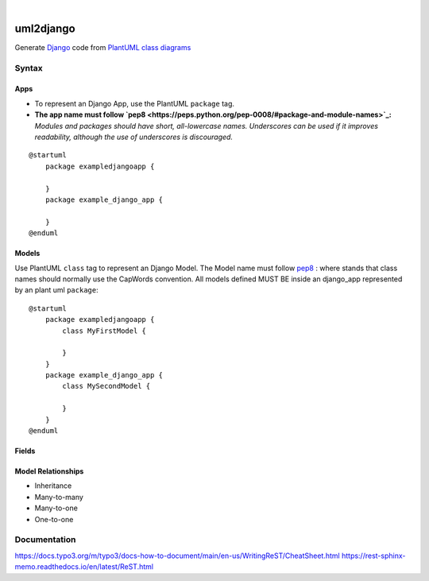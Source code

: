 .. These are examples of badges you might want to add to your README:
   please update the URLs accordingly

.. image:: https://api.cirrus-ci.com/github/<USER>/uml2django.svg?branch=main
    :alt: Built Status
    :target: https://cirrus-ci.com/github/<USER>/uml2django
.. image:: https://readthedocs.org/projects/uml2django/badge/?version=latest
    :alt: ReadTheDocs
    :target: https://uml2django.readthedocs.io/en/stable/
.. image:: https://img.shields.io/coveralls/github/<USER>/uml2django/main.svg
    :alt: Coveralls
    :target: https://coveralls.io/r/<USER>/uml2django
.. image:: https://img.shields.io/pypi/v/uml2django.svg
    :alt: PyPI-Server
    :target: https://pypi.org/project/uml2django/
.. image:: https://img.shields.io/conda/vn/conda-forge/uml2django.svg
    :alt: Conda-Forge
    :target: https://anaconda.org/conda-forge/uml2django
.. image:: https://pepy.tech/badge/uml2django/month
    :alt: Monthly Downloads
    :target: https://pepy.tech/project/uml2django
.. image:: https://img.shields.io/twitter/url/http/shields.io.svg?style=social&label=Twitter
    :alt: Twitter
    :target: https://twitter.com/uml2django


|

==========
uml2django
==========
Generate `Django <https://www.djangoproject.com/>`_ code from `PlantUML class diagrams <https://plantuml.com/class-diagram>`_

**Syntax**
==========

**Apps**
--------

* To represent an Django App, use the PlantUML ``package`` tag.
* **The app name must follow `pep8 <https://peps.python.org/pep-0008/#package-and-module-names>`_:**
  *Modules and packages should have short, all-lowercase names.*
  *Underscores can be used if it improves readability,*
  *although the use of underscores is discouraged.*
        
::

    @startuml
        package exampledjangoapp {
            
        }
        package example_django_app {
            
        }
    @enduml


**Models**
----------
Use PlantUML ``class`` tag to represent an Django Model.
The Model name must follow `pep8 <https://peps.python.org/pep-0008/#class-names>`_ :  
where stands that class names should normally use the CapWords convention.
All models defined MUST BE inside an django_app represented by an plant uml ``package``:: 
    
    @startuml
        package exampledjangoapp {
            class MyFirstModel {

            }
        }
        package example_django_app {
            class MySecondModel {

            }
        }
    @enduml



**Fields**
----------

**Model Relationships**
-----------------------
* Inheritance
* Many-to-many
* Many-to-one
* One-to-one


**Documentation**
=================
https://docs.typo3.org/m/typo3/docs-how-to-document/main/en-us/WritingReST/CheatSheet.html
https://rest-sphinx-memo.readthedocs.io/en/latest/ReST.html
